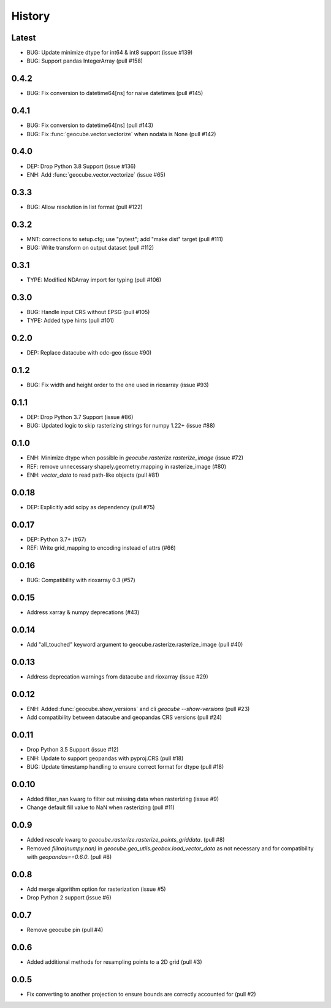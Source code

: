 History
=======

Latest
-------
- BUG: Update minimize dtype for int64 & int8 support (issue #139)
- BUG: Support pandas IntegerArray (pull #158)

0.4.2
-------
- BUG: Fix conversion to datetime64[ns] for naive datetimes (pull #145)

0.4.1
-------
- BUG: Fix conversion to datetime64[ns] (pull #143)
- BUG: Fix :func:`geocube.vector.vectorize` when nodata is None (pull #142)

0.4.0
-------
- DEP: Drop Python 3.8 Support (issue #136)
- ENH: Add :func:`geocube.vector.vectorize` (issue #65)

0.3.3
------
- BUG: Allow resolution in list format (pull #122)

0.3.2
------
- MNT: corrections to setup.cfg; use "pytest"; add "make dist" target (pull #111)
- BUG: Write transform on output dataset (pull #112)

0.3.1
------
- TYPE: Modified NDArray import for typing (pull #106)

0.3.0
-------
- BUG: Handle input CRS without EPSG (pull #105)
- TYPE: Added type hints (pull #101)

0.2.0
-------
- DEP: Replace datacube with odc-geo (issue #90)

0.1.2
------
- BUG: Fix width and height order to the one used in rioxarray (issue #93)

0.1.1
-------
- DEP: Drop Python 3.7 Support (issue #86)
- BUG: Updated logic to skip rasterizing strings for numpy 1.22+ (issue #88)

0.1.0
------
- ENH: Minimize dtype when possible in `geocube.rasterize.rasterize_image` (issue #72)
- REF: remove unnecessary shapely.geometry.mapping in rasterize_image (#80)
- ENH: `vector_data` to read path-like objects (pull #81)

0.0.18
------
- DEP: Explicitly add scipy as dependency (pull #75)

0.0.17
------
- DEP: Python 3.7+ (#67)
- REF: Write grid_mapping to encoding instead of attrs (#66)

0.0.16
------
- BUG: Compatibility with rioxarray 0.3 (#57)

0.0.15
------
- Address xarray & numpy deprecations (#43)

0.0.14
------
- Add "all_touched" keyword argument to geocube.rasterize.rasterize_image (pull #40)

0.0.13
------
- Address deprecation warnings from datacube and rioxarray (issue #29)

0.0.12
------
- ENH: Added :func:`geocube.show_versions` and cli `geocube --show-versions` (pull #23)
- Add compatibility between datacube and geopandas CRS versions (pull #24)

0.0.11
------
- Drop Python 3.5 Support (issue #12)
- ENH: Update to support geopandas with pyproj.CRS (pull #18)
- BUG: Update timestamp handling to ensure correct format for dtype (pull #18)

0.0.10
------
- Added filter_nan kwarg to filter out missing data when rasterizing (issue #9)
- Change default fill value to NaN when rasterizing (pull #11)

0.0.9
-----
- Added `rescale` kwarg to `geocube.rasterize.rasterize_points_griddata`. (pull #8)
- Removed `fillna(numpy.nan)` in `geocube.geo_utils.geobox.load_vector_data` as not necessary
  and for compatibility with `geopandas==0.6.0`. (pull #8)

0.0.8
-----
- Add merge algorithm option for rasterization (issue #5)
- Drop Python 2 support (issue #6)

0.0.7
-----
- Remove geocube pin (pull #4)

0.0.6
-----
- Added additional methods for resampling points to a 2D grid (pull #3)

0.0.5
-----
- Fix converting to another projection to ensure bounds are correctly accounted for (pull #2)

